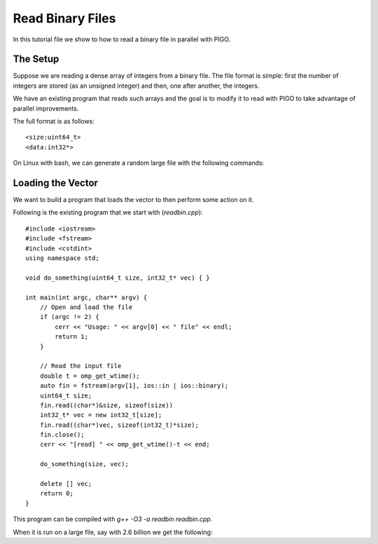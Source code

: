 Read Binary Files
=================

In this tutorial file we show to how to read a binary file in parallel
with PIGO.

The Setup
---------

Suppose we are reading a dense array of integers from a binary file.
The file format is simple: first the number of integers are stored (as an
unsigned integer) and then, one after another, the integers.

We have an existing program that reads such arrays and the goal is to
modify it to read with PIGO to take advantage of parallel improvements.

The full format is as follows::

    <size:uint64_t>
    <data:int32*>

On Linux with bash, we can generate a random large file with the following
commands:


Loading the Vector
------------------

We want to build a program that loads the vector to then perform some
action on it.

Following is the existing program that we start with (`readbin.cpp`)::

    #include <iostream>
    #include <fstream>
    #include <cstdint>
    using namespace std;

    void do_something(uint64_t size, int32_t* vec) { }

    int main(int argc, char** argv) {
        // Open and load the file
        if (argc != 2) {
            cerr << "Usage: " << argv[0] << " file" << endl;
            return 1;
        }

        // Read the input file
        double t = omp_get_wtime();
        auto fin = fstream(argv[1], ios::in | ios::binary);
        uint64_t size;
        fin.read((char*)&size, sizeof(size))
        int32_t* vec = new int32_t[size];
        fin.read((char*)vec, sizeof(int32_t)*size);
        fin.close();
        cerr << "[read] " << omp_get_wtime()-t << end;

        do_something(size, vec);

        delete [] vec;
        return 0;
    }

This program can be compiled with `g++ -O3 -a readbin readbin.cpp`.

When it is run on a large file, say with 2.6 billion we get the following:
